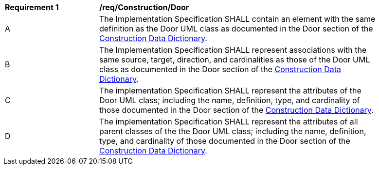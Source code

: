 [[req_Construction_Door]]
[width="90%",cols="2,6"]
|===
^|*Requirement  {counter:req-id}* |*/req/Construction/Door* 
^|A |The Implementation Specification SHALL contain an element with the same definition as the Door UML class as documented in the Door section of the <<Door-section,Construction Data Dictionary>>.
^|B |The Implementation Specification SHALL represent associations with the same source, target, direction, and cardinalities as those of the Door UML class as documented in the Door section of the <<Door-section,Construction Data Dictionary>>.
^|C |The implementation Specification SHALL represent the attributes of the Door UML class; including the name, definition, type, and cardinality of those documented in the Door section of the <<Door-section,Construction Data Dictionary>>.
^|D |The implementation Specification SHALL represent the attributes of all parent classes of the the Door UML class; including the name, definition, type, and cardinality of those documented in the Door section of the <<Door-section,Construction Data Dictionary>>.
|===
